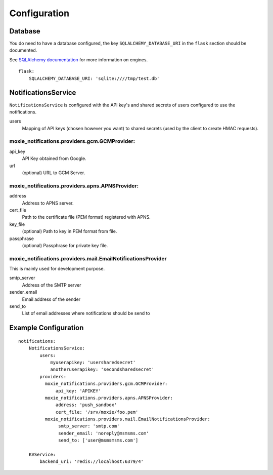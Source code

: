 Configuration
=============

Database
--------

You do need to have a database configured, the key ``SQLALCHEMY_DATABASE_URI`` in the ``flask`` section should be documented.

See `SQLAlchemy documentation <http://docs.sqlalchemy.org/en/rel_0_8/core/engines.html>`_ for more information on engines.

::

    flask:
        SQLALCHEMY_DATABASE_URI: 'sqlite:////tmp/test.db'


NotificationsService
--------------------

``NotificationsService`` is configured with the API key's and shared secrets of users configured to use the notifications.

users
    Mapping of API keys (chosen however you want) to shared secrets (used by the client to create HMAC requests).

moxie_notifications.providers.gcm.GCMProvider:
^^^^^^^^^^^^^^^^^^^^^^^^^^^^^^^^^^^^^^^^^^^^^^

api_key
    API Key obtained from Google.

url
    (optional) URL to GCM Server.

moxie_notifications.providers.apns.APNSProvider:
^^^^^^^^^^^^^^^^^^^^^^^^^^^^^^^^^^^^^^^^^^^^^^^^

address
    Address to APNS server.

cert_file
    Path to the certificate file (PEM format) registered with APNS.

key_file
    (optional) Path to key in PEM format from file.

passphrase
    (optional) Passphrase for private key file.

moxie_notifications.providers.mail.EmailNotificationsProvider
^^^^^^^^^^^^^^^^^^^^^^^^^^^^^^^^^^^^^^^^^^^^^^^^^^^^^^^^^^^^^

This is mainly used for development purpose.

smtp_server
    Address of the SMTP server

sender_email
    Email address of the sender

send_to
    List of email addresses where notifications should be send to

Example Configuration
---------------------

::

    notifications:
        NotificationsService:
            users:
                myuserapikey: 'usersharedsecret'
                anotheruserapikey: 'secondsharedsecret'
            providers:
              moxie_notifications.providers.gcm.GCMProvider:
                  api_key: 'APIKEY'
              moxie_notifications.providers.apns.APNSProvider:
                  address: 'push_sandbox'
                  cert_file: '/srv/moxie/foo.pem'
              moxie_notifications.providers.mail.EmailNotificationsProvider:
                   smtp_server: 'smtp.com'
                   sender_email: 'noreply@msmsms.com'
                   send_to: ['user@msmsmsms.com']

        KVService:
            backend_uri: 'redis://localhost:6379/4'
